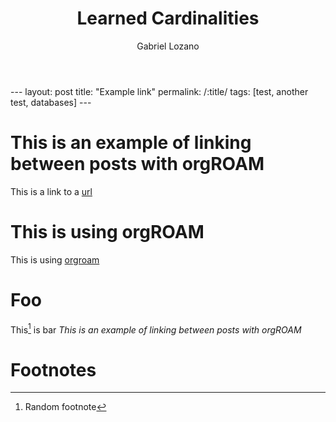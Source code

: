 #+title: Learned Cardinalities
#+author: Gabriel Lozano
#+startup: logdrawer
#+startup: preview
#+OPTIONS: toc:nil num:nil
#+BEGIN_EXPORT html
---
layout: post
title: "Example link"
permalink: /:title/
tags: [test, another test, databases]
---
#+END_EXPORT
* This is an example of linking between posts with orgROAM
This is a link to a [[https://matematikoi.github.io/example_blog/][url]]
* This is using orgROAM
This is using [[file:2024-12-22-example_blog.org::*Learning State Representations for Query Optimization][orgroam]]
* Foo
This[fn:1] is bar [[*This is an example of linking between posts with orgROAM][This is an example of linking between posts with orgROAM]]

* Footnotes

[fn:1] Random footnote
